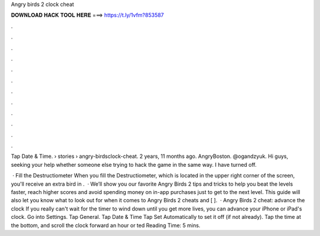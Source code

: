 Angry birds 2 clock cheat



𝐃𝐎𝐖𝐍𝐋𝐎𝐀𝐃 𝐇𝐀𝐂𝐊 𝐓𝐎𝐎𝐋 𝐇𝐄𝐑𝐄 ===> https://t.ly/1vfm?853587



.



.



.



.



.



.



.



.



.



.



.



.

Tap Date & Time.  › stories › angry-birdsclock-cheat. 2 years, 11 months ago. AngryBoston. @ogandzyuk. Hi guys, seeking your help whether someone else trying to hack the game in the same way. I have turned off.

 · Fill the Destructiometer When you fill the Destructiometer, which is located in the upper right corner of the screen, you'll receive an extra bird in .  · We’ll show you our favorite Angry Birds 2 tips and tricks to help you beat the levels faster, reach higher scores and avoid spending money on in-app purchases just to get to the next level. This guide will also let you know what to look out for when it comes to Angry Birds 2 cheats and [ ].  · Angry Birds 2 cheat: advance the clock If you really can't wait for the timer to wind down until you get more lives, you can advance your iPhone or iPad's clock. Go into Settings. Tap General. Tap Date & Time Tap Set Automatically to set it off (if not already). Tap the time at the bottom, and scroll the clock forward an hour or ted Reading Time: 5 mins.
